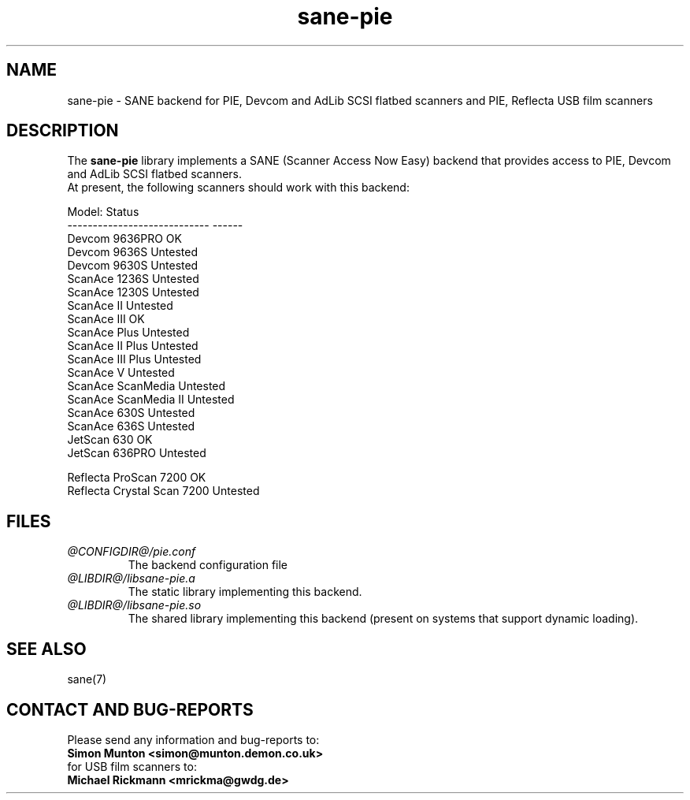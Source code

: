 .TH sane\-pie 5 "19 Aug 2012" "@PACKAGEVERSION@" "SANE Scanner Access Now Easy"
.IX sane\-pie
.SH NAME
sane\-pie \- SANE backend for PIE, Devcom and AdLib SCSI flatbed scanners
and PIE, Reflecta USB film scanners

.SH DESCRIPTION
The
.B sane\-pie
library implements a SANE (Scanner Access Now Easy) backend that
provides access to PIE, Devcom and AdLib SCSI flatbed scanners.
.br
At present, the following scanners should work with this backend:
.PP
.ft CR
.nf
Model:                        Status
----------------------------  ------
Devcom 9636PRO                OK
Devcom 9636S                  Untested
Devcom 9630S                  Untested
ScanAce 1236S                 Untested
ScanAce 1230S                 Untested
ScanAce II                    Untested
ScanAce III                   OK
ScanAce Plus                  Untested
ScanAce II Plus               Untested
ScanAce III Plus              Untested
ScanAce V                     Untested
ScanAce ScanMedia             Untested
ScanAce ScanMedia II          Untested
ScanAce 630S                  Untested
ScanAce 636S                  Untested
JetScan 630                   OK
JetScan 636PRO                Untested

Reflecta ProScan 7200         OK
Reflecta Crystal Scan 7200    Untested
.fi
.ft R
.PP

.SH FILES
.TP
.I @CONFIGDIR@/pie.conf
The backend configuration file
.TP
.I @LIBDIR@/libsane\-pie.a
The static library implementing this backend.
.TP
.I @LIBDIR@/libsane\-pie.so
The shared library implementing this backend (present on systems that
support dynamic loading).
.PP

.SH SEE ALSO
sane(7)

.SH "CONTACT AND BUG-REPORTS"
Please send any information and bug-reports to:
.br
.B Simon Munton <simon@munton.demon.co.uk>
.br
for USB film scanners to:
.br
.B Michael Rickmann <mrickma@gwdg.de>

